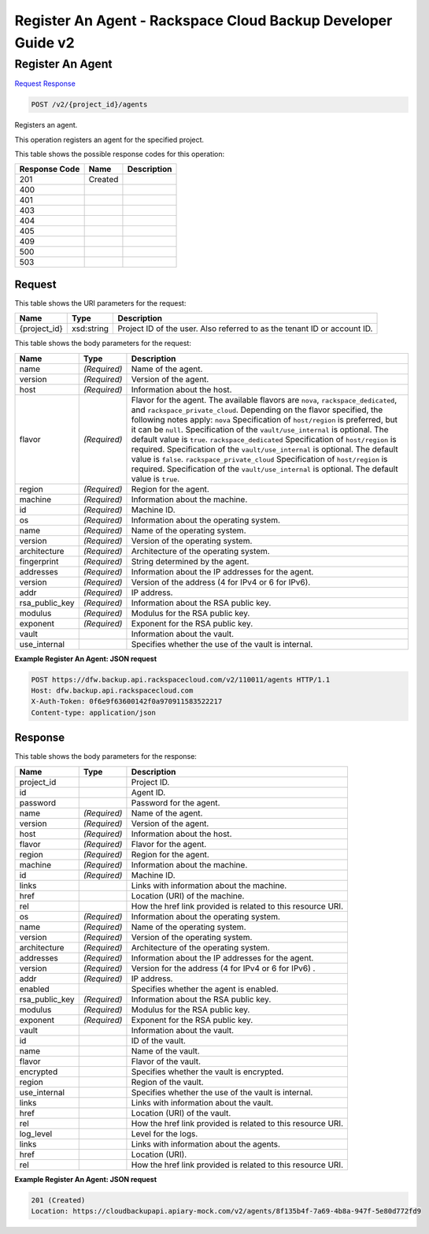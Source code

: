 =============================================================================
Register An Agent -  Rackspace Cloud Backup Developer Guide v2
=============================================================================

Register An Agent
~~~~~~~~~~~~~~~~~~~~~~~~~

`Request <POST_register_an_agent_v2_project_id_agents.rst#request>`__
`Response <POST_register_an_agent_v2_project_id_agents.rst#response>`__

.. code-block:: javascript

    POST /v2/{project_id}/agents

Registers an agent.

This operation registers an agent for the specified project.



This table shows the possible response codes for this operation:


+--------------------------+-------------------------+-------------------------+
|Response Code             |Name                     |Description              |
+==========================+=========================+=========================+
|201                       |Created                  |                         |
+--------------------------+-------------------------+-------------------------+
|400                       |                         |                         |
+--------------------------+-------------------------+-------------------------+
|401                       |                         |                         |
+--------------------------+-------------------------+-------------------------+
|403                       |                         |                         |
+--------------------------+-------------------------+-------------------------+
|404                       |                         |                         |
+--------------------------+-------------------------+-------------------------+
|405                       |                         |                         |
+--------------------------+-------------------------+-------------------------+
|409                       |                         |                         |
+--------------------------+-------------------------+-------------------------+
|500                       |                         |                         |
+--------------------------+-------------------------+-------------------------+
|503                       |                         |                         |
+--------------------------+-------------------------+-------------------------+


Request
^^^^^^^^^^^^^^^^^

This table shows the URI parameters for the request:

+--------------------------+-------------------------+-------------------------+
|Name                      |Type                     |Description              |
+==========================+=========================+=========================+
|{project_id}              |xsd:string               |Project ID of the user.  |
|                          |                         |Also referred to as the  |
|                          |                         |tenant ID or account ID. |
+--------------------------+-------------------------+-------------------------+





This table shows the body parameters for the request:

+-----------------------+-----------------------+------------------------------+
|Name                   |Type                   |Description                   |
+=======================+=======================+==============================+
|name                   |*(Required)*           |Name of the agent.            |
+-----------------------+-----------------------+------------------------------+
|version                |*(Required)*           |Version of the agent.         |
+-----------------------+-----------------------+------------------------------+
|host                   |*(Required)*           |Information about the host.   |
+-----------------------+-----------------------+------------------------------+
|flavor                 |*(Required)*           |Flavor for the agent. The     |
|                       |                       |available flavors are         |
|                       |                       |``nova``,                     |
|                       |                       |``rackspace_dedicated``, and  |
|                       |                       |``rackspace_private_cloud``.  |
|                       |                       |Depending on the flavor       |
|                       |                       |specified, the following      |
|                       |                       |notes apply: ``nova``         |
|                       |                       |Specification of              |
|                       |                       |``host/region`` is preferred, |
|                       |                       |but it can be ``null``.       |
|                       |                       |Specification of the          |
|                       |                       |``vault/use_internal`` is     |
|                       |                       |optional. The default value   |
|                       |                       |is ``true``.                  |
|                       |                       |``rackspace_dedicated``       |
|                       |                       |Specification of              |
|                       |                       |``host/region`` is required.  |
|                       |                       |Specification of the          |
|                       |                       |``vault/use_internal`` is     |
|                       |                       |optional. The default value   |
|                       |                       |is ``false``.                 |
|                       |                       |``rackspace_private_cloud``   |
|                       |                       |Specification of              |
|                       |                       |``host/region`` is required.  |
|                       |                       |Specification of the          |
|                       |                       |``vault/use_internal`` is     |
|                       |                       |optional. The default value   |
|                       |                       |is ``true``.                  |
+-----------------------+-----------------------+------------------------------+
|region                 |*(Required)*           |Region for the agent.         |
+-----------------------+-----------------------+------------------------------+
|machine                |*(Required)*           |Information about the machine.|
+-----------------------+-----------------------+------------------------------+
|id                     |*(Required)*           |Machine ID.                   |
+-----------------------+-----------------------+------------------------------+
|os                     |*(Required)*           |Information about the         |
|                       |                       |operating system.             |
+-----------------------+-----------------------+------------------------------+
|name                   |*(Required)*           |Name of the operating system. |
+-----------------------+-----------------------+------------------------------+
|version                |*(Required)*           |Version of the operating      |
|                       |                       |system.                       |
+-----------------------+-----------------------+------------------------------+
|architecture           |*(Required)*           |Architecture of the operating |
|                       |                       |system.                       |
+-----------------------+-----------------------+------------------------------+
|fingerprint            |*(Required)*           |String determined by the      |
|                       |                       |agent.                        |
+-----------------------+-----------------------+------------------------------+
|addresses              |*(Required)*           |Information about the IP      |
|                       |                       |addresses for the agent.      |
+-----------------------+-----------------------+------------------------------+
|version                |*(Required)*           |Version of the address (4 for |
|                       |                       |IPv4 or 6 for IPv6).          |
+-----------------------+-----------------------+------------------------------+
|addr                   |*(Required)*           |IP address.                   |
+-----------------------+-----------------------+------------------------------+
|rsa_public_key         |*(Required)*           |Information about the RSA     |
|                       |                       |public key.                   |
+-----------------------+-----------------------+------------------------------+
|modulus                |*(Required)*           |Modulus for the RSA public    |
|                       |                       |key.                          |
+-----------------------+-----------------------+------------------------------+
|exponent               |*(Required)*           |Exponent for the RSA public   |
|                       |                       |key.                          |
+-----------------------+-----------------------+------------------------------+
|vault                  |                       |Information about the vault.  |
+-----------------------+-----------------------+------------------------------+
|use_internal           |                       |Specifies whether the use of  |
|                       |                       |the vault is internal.        |
+-----------------------+-----------------------+------------------------------+





**Example Register An Agent: JSON request**


.. code::

    POST https://dfw.backup.api.rackspacecloud.com/v2/110011/agents HTTP/1.1
    Host: dfw.backup.api.rackspacecloud.com
    X-Auth-Token: 0f6e9f63600142f0a970911583522217
    Content-type: application/json


Response
^^^^^^^^^^^^^^^^^^


This table shows the body parameters for the response:

+--------------------------+-------------------------+-------------------------+
|Name                      |Type                     |Description              |
+==========================+=========================+=========================+
|project_id                |                         |Project ID.              |
+--------------------------+-------------------------+-------------------------+
|id                        |                         |Agent ID.                |
+--------------------------+-------------------------+-------------------------+
|password                  |                         |Password for the agent.  |
+--------------------------+-------------------------+-------------------------+
|name                      |*(Required)*             |Name of the agent.       |
+--------------------------+-------------------------+-------------------------+
|version                   |*(Required)*             |Version of the agent.    |
+--------------------------+-------------------------+-------------------------+
|host                      |*(Required)*             |Information about the    |
|                          |                         |host.                    |
+--------------------------+-------------------------+-------------------------+
|flavor                    |*(Required)*             |Flavor for the agent.    |
+--------------------------+-------------------------+-------------------------+
|region                    |*(Required)*             |Region for the agent.    |
+--------------------------+-------------------------+-------------------------+
|machine                   |*(Required)*             |Information about the    |
|                          |                         |machine.                 |
+--------------------------+-------------------------+-------------------------+
|id                        |*(Required)*             |Machine ID.              |
+--------------------------+-------------------------+-------------------------+
|links                     |                         |Links with information   |
|                          |                         |about the machine.       |
+--------------------------+-------------------------+-------------------------+
|href                      |                         |Location (URI) of the    |
|                          |                         |machine.                 |
+--------------------------+-------------------------+-------------------------+
|rel                       |                         |How the href link        |
|                          |                         |provided is related to   |
|                          |                         |this resource URI.       |
+--------------------------+-------------------------+-------------------------+
|os                        |*(Required)*             |Information about the    |
|                          |                         |operating system.        |
+--------------------------+-------------------------+-------------------------+
|name                      |*(Required)*             |Name of the operating    |
|                          |                         |system.                  |
+--------------------------+-------------------------+-------------------------+
|version                   |*(Required)*             |Version of the operating |
|                          |                         |system.                  |
+--------------------------+-------------------------+-------------------------+
|architecture              |*(Required)*             |Architecture of the      |
|                          |                         |operating system.        |
+--------------------------+-------------------------+-------------------------+
|addresses                 |*(Required)*             |Information about the IP |
|                          |                         |addresses for the agent. |
+--------------------------+-------------------------+-------------------------+
|version                   |*(Required)*             |Version for the address  |
|                          |                         |(4 for IPv4 or 6 for     |
|                          |                         |IPv6) .                  |
+--------------------------+-------------------------+-------------------------+
|addr                      |*(Required)*             |IP address.              |
+--------------------------+-------------------------+-------------------------+
|enabled                   |                         |Specifies whether the    |
|                          |                         |agent is enabled.        |
+--------------------------+-------------------------+-------------------------+
|rsa_public_key            |*(Required)*             |Information about the    |
|                          |                         |RSA public key.          |
+--------------------------+-------------------------+-------------------------+
|modulus                   |*(Required)*             |Modulus for the RSA      |
|                          |                         |public key.              |
+--------------------------+-------------------------+-------------------------+
|exponent                  |*(Required)*             |Exponent for the RSA     |
|                          |                         |public key.              |
+--------------------------+-------------------------+-------------------------+
|vault                     |                         |Information about the    |
|                          |                         |vault.                   |
+--------------------------+-------------------------+-------------------------+
|id                        |                         |ID of the vault.         |
+--------------------------+-------------------------+-------------------------+
|name                      |                         |Name of the vault.       |
+--------------------------+-------------------------+-------------------------+
|flavor                    |                         |Flavor of the vault.     |
+--------------------------+-------------------------+-------------------------+
|encrypted                 |                         |Specifies whether the    |
|                          |                         |vault is encrypted.      |
+--------------------------+-------------------------+-------------------------+
|region                    |                         |Region of the vault.     |
+--------------------------+-------------------------+-------------------------+
|use_internal              |                         |Specifies whether the    |
|                          |                         |use of the vault is      |
|                          |                         |internal.                |
+--------------------------+-------------------------+-------------------------+
|links                     |                         |Links with information   |
|                          |                         |about the vault.         |
+--------------------------+-------------------------+-------------------------+
|href                      |                         |Location (URI) of the    |
|                          |                         |vault.                   |
+--------------------------+-------------------------+-------------------------+
|rel                       |                         |How the href link        |
|                          |                         |provided is related to   |
|                          |                         |this resource URI.       |
+--------------------------+-------------------------+-------------------------+
|log_level                 |                         |Level for the logs.      |
+--------------------------+-------------------------+-------------------------+
|links                     |                         |Links with information   |
|                          |                         |about the agents.        |
+--------------------------+-------------------------+-------------------------+
|href                      |                         |Location (URI).          |
+--------------------------+-------------------------+-------------------------+
|rel                       |                         |How the href link        |
|                          |                         |provided is related to   |
|                          |                         |this resource URI.       |
+--------------------------+-------------------------+-------------------------+





**Example Register An Agent: JSON request**


.. code::

    201 (Created)
    Location: https://cloudbackupapi.apiary-mock.com/v2/agents/8f135b4f-7a69-4b8a-947f-5e80d772fd9

